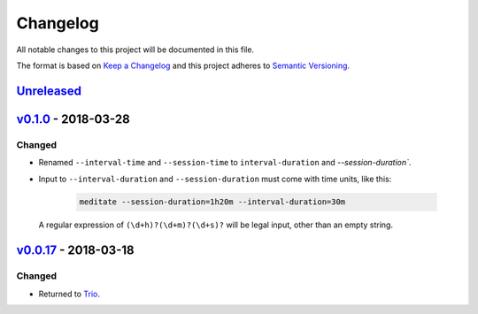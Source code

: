 Changelog
=========

All notable changes to this project will be documented in this file.

The format is based on `Keep a Changelog
<http://keepachangelog.com/en/1.0.0/>`__ and this project adheres to
`Semantic Versioning <http://semver.org/spec/v2.0.0.html>`__.

`Unreleased`_
-------------

`v0.1.0`_ - 2018-03-28
----------------------

Changed
~~~~~~~

- Renamed ``--interval-time`` and ``--session-time`` to
  ``interval-duration`` and `--session-duration``.
- Input to ``--interval-duration`` and ``--session-duration`` must
  come with time units, like this:

    .. code:: sh

        meditate --session-duration=1h20m --interval-duration=30m

  A regular expression of ``(\d+h)?(\d+m)?(\d+s)?`` will be legal
  input, other than an empty string.


`v0.0.17`_ - 2018-03-18
-----------------------


Changed
~~~~~~~

- Returned to `Trio <https://pypi.org/project/trio/>`__.

.. _`Unreleased`: https://github.com/yuvallanger/meditate/compare/v0.1.0...HEAD
.. _`v0.1.0`: https://github.com/yuvallanger/meditate/compare/v0.0.17...v0.1.0
.. _`v0.0.17`: https://github.com/yuvallanger/meditate/compare/v0.0.16...v0.0.17
